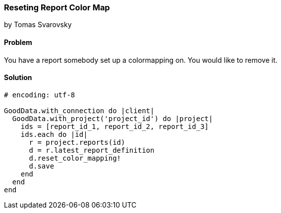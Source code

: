 === Reseting Report Color Map
by Tomas Svarovsky

==== Problem
You have a report somebody set up a colormapping on. You would like to remove it.

==== Solution

[source,ruby]
----
# encoding: utf-8

GoodData.with_connection do |client|
  GoodData.with_project('project_id') do |project|
    ids = [report_id_1, report_id_2, report_id_3]
    ids.each do |id|
      r = project.reports(id)
      d = r.latest_report_definition
      d.reset_color_mapping!
      d.save
    end
  end
end
----